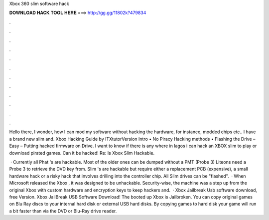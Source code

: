 Xbox 360 slim software hack



𝐃𝐎𝐖𝐍𝐋𝐎𝐀𝐃 𝐇𝐀𝐂𝐊 𝐓𝐎𝐎𝐋 𝐇𝐄𝐑𝐄 ===> http://gg.gg/11802k?479834



.



.



.



.



.



.



.



.



.



.



.



.

Hello there, I wonder, how I can mod my software without hacking the hardware, for instance, modded chips etc.. I have a brand new slim and. Xbox Hacking Guide by ITXtutorVersion Intro • No Piracy Hacking methods • Flashing the Drive – Easy – Putting hacked firmware on Drive. I want to know if there is any where in lagos i can hack an XBOX slim to play or download pirated games. Can it be hacked! Re: Is Xbox Slim Hackable.

 · Currently all Phat 's are hackable. Most of the older ones can be dumped without a PMT (Probe 3) Liteons need a Probe 3 to retrieve the DVD key from. Slim 's are hackable but require either a replacement PCB (expensive), a small hardware hack or a risky hack that involves drilling into the controller chip. All Slim drives can be "flashed".  · When Microsoft released the Xbox , it was designed to be unhackable. Security-wise, the machine was a step up from the original Xbox with custom hardware and encryption keys to keep hackers and.  · Xbox Jailbreak Usb software download, free Version. Xbox JailBreak USB Software Download! The booted up Xbox is Jailbroken. You can copy original games on Blu Ray discs to your internal hard disk or external USB hard disks. By copying games to hard disk your game will run a bit faster than via the DVD or Blu-Ray drive reader.

